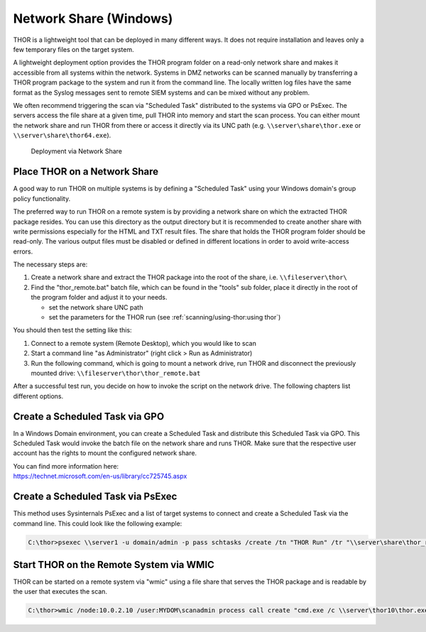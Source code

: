 .. Index:: Network Share

Network Share (Windows)
-----------------------

THOR is a lightweight tool that can be deployed in many different ways.
It does not require installation and leaves only a few temporary files
on the target system.

A lightweight deployment option provides the THOR program folder on a
read-only network share and makes it accessible from all systems within
the network. Systems in DMZ networks can be scanned manually by
transferring a THOR program package to the system and run it from the
command line. The locally written log files have the same format as the
Syslog messages sent to remote SIEM systems and can be mixed without any
problem.

We often recommend triggering the scan via "Scheduled Task" distributed
to the systems via GPO or PsExec. The servers access the file share at a
given time, pull THOR into memory and start the scan process. You can
either mount the network share and run THOR from there or access it
directly via its UNC path (e.g. ``\\server\share\thor.exe`` or ``\\server\share\thor64.exe``).

.. figure:: ../images/image4.png
   :alt: Deployment via Network Share

   Deployment via Network Share

Place THOR on a Network Share
^^^^^^^^^^^^^^^^^^^^^^^^^^^^^

A good way to run THOR on multiple systems is by defining a "Scheduled
Task" using your Windows domain's group policy functionality.

The preferred way to run THOR on a remote system is by providing a
network share on which the extracted THOR package resides. You can use
this directory as the output directory but it is recommended to create
another share with write permissions especially for the HTML and TXT
result files. The share that holds the THOR program folder should be
read-only. The various output files must be disabled or defined in
different locations in order to avoid write-access errors.

The necessary steps are:

1. Create a network share and extract the THOR package into the root of
   the share, i.e. ``\\fileserver\thor\``
2. Find the "thor\_remote.bat" batch file, which can be found in the
   "tools" sub folder, place it directly in the root of the program
   folder and adjust it to your needs.

   -  set the network share UNC path

   -  set the parameters for the THOR run (see :ref:`scanning/using-thor:using thor`)

You should then test the setting like this:

1. Connect to a remote system (Remote Desktop), which you would like to
   scan
2. Start a command line "as Administrator" (right click > Run as Administrator)
3. Run the following command, which is going to mount a network drive,
   run THOR and disconnect the previously mounted drive:
   ``\\fileserver\thor\thor_remote.bat``

After a successful test run, you decide on how to invoke the script on
the network drive. The following chapters list different options.

Create a Scheduled Task via GPO
^^^^^^^^^^^^^^^^^^^^^^^^^^^^^^^

In a Windows Domain environment, you can create a Scheduled Task and
distribute this Scheduled Task via GPO. This Scheduled Task would invoke
the batch file on the network share and runs THOR. Make sure that the
respective user account has the rights to mount the configured network
share.

| You can find more information here:
| https://technet.microsoft.com/en-us/library/cc725745.aspx

Create a Scheduled Task via PsExec
^^^^^^^^^^^^^^^^^^^^^^^^^^^^^^^^^^

This method uses Sysinternals PsExec and a list of target systems to
connect and create a Scheduled Task via the command line. This could
look like the following example:

.. code-block:: doscon
   
   C:\thor>psexec \\server1 -u domain/admin -p pass schtasks /create /tn "THOR Run" /tr "\\server\share\thor_remote.bat" /sc ONCE /st 08:00:00 /ru DOMAIN/FUadmin /rp password

Start THOR on the Remote System via WMIC
^^^^^^^^^^^^^^^^^^^^^^^^^^^^^^^^^^^^^^^^

THOR can be started on a remote system via "wmic" using a file share
that serves the THOR package and is readable by the user that executes
the scan.

.. code-block:: doscon
   
   C:\thor>wmic /node:10.0.2.10 /user:MYDOM\scanadmin process call create "cmd.exe /c \\server\thor10\thor.exe"
